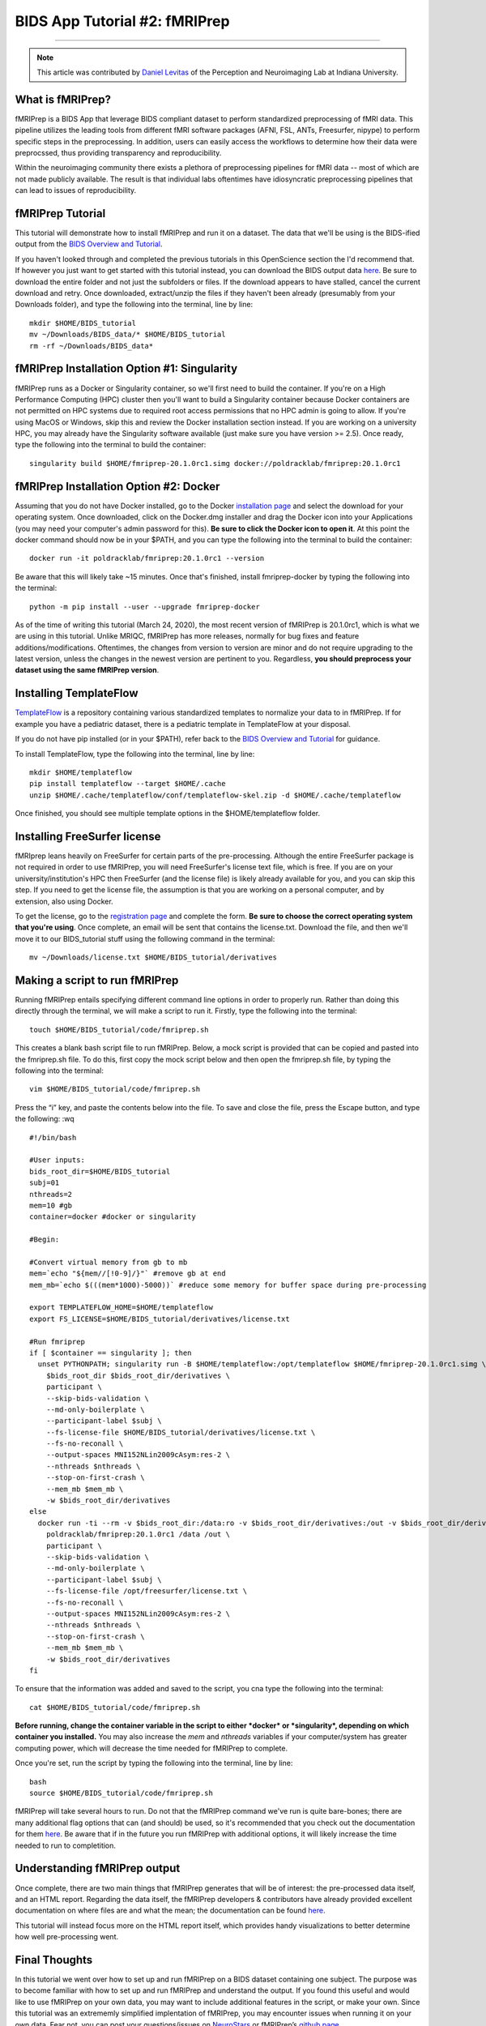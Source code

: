 .. _fMRIPrep:

=============
BIDS App Tutorial #2: fMRIPrep
=============

-------------

.. note::

  This article was contributed by `Daniel Levitas <https://perceptionandneuroimaging.psych.indiana.edu/people/daniellevitas.html>`__ of the Perception and Neuroimaging Lab at Indiana University.
  
What is fMRIPrep?
*************

fMRIPrep is a BIDS App that leverage BIDS compliant dataset to perform standardized preprocessing of fMRI data. This pipeline utilizes the leading tools from different fMRI software packages (AFNI, FSL, ANTs, Freesurfer, nipype) to perform specific steps in the preprocessing. In addition, users can easily access the workflows to determine how their data were preprocssed, thus providing transparency and reproducibility. 

Within the neuroimaging community there exists a plethora of preprocessing pipelines for fMRI data -- most of which are not made publicly available. The result is that individual labs oftentimes have idiosyncratic preprocessing pipelines that can lead to issues of reproducibility.

fMRIPrep Tutorial
*****************

This tutorial will demonstrate how to install fMRIPrep and run it on a dataset. The data that we'll be using is the BIDS-ified output from the `BIDS Overview and Tutorial <https://andysbrainbook.readthedocs.io/en/latest/OpenScience/OS/BIDS_Overview.html>`__. 

If you haven't looked through and completed the previous tutorials in this OpenScience section the I'd recommend that. If however you just want to get started with this tutorial instead, you can download the BIDS output data `here <https://drive.google.com/drive/folders/11qNNVmD-T8OoZy9NFqHjcleWIcso6ZDI?usp=sharing>`__. Be sure to download the entire folder and not just the subfolders or files. If the download appears to have stalled, cancel the current download and retry. Once downloaded, extract/unzip the files if they haven't been already (presumably from your Downloads folder), and type the following into the terminal, line by line:

::

  mkdir $HOME/BIDS_tutorial
  mv ~/Downloads/BIDS_data/* $HOME/BIDS_tutorial
  rm -rf ~/Downloads/BIDS_data*

fMRIPrep Installation Option #1: Singularity
*******************************

fMRIPrep runs as a Docker or Singularity container, so we'll first need to build the container. If you're on a High Performance Computing (HPC) cluster then you'll want to build a Singularity container because Docker containers are not permitted on HPC systems due to required root access permissions that no HPC admin is going to allow. If you're using MacOS or Windows, skip this and review the Docker installation section instead. If you are working on a university HPC, you may already have the Singularity software available (just make sure you have version >= 2.5). Once ready, type the following into the terminal to build the container:

::

  singularity build $HOME/fmriprep-20.1.0rc1.simg docker://poldracklab/fmriprep:20.1.0rc1

fMRIPrep Installation Option #2: Docker
***************************

Assuming that you do not have Docker installed, go to the Docker `installation page <https://docs.docker.com/install/>`__ and select the download for your operating system. Once downloaded, click on the Docker.dmg installer and drag the Docker icon into your Applications (you may need your computer's admin password for this). **Be sure to click the Docker icon to open it**. At this point the docker command should now be in your $PATH, and you can type the following into the terminal to build the container: 

::

  docker run -it poldracklab/fmriprep:20.1.0rc1 --version
  
Be aware that this will likely take ~15 minutes. Once that's finished, install fmriprep-docker by typing the following into the terminal:

::

  python -m pip install --user --upgrade fmriprep-docker
  
  
As of the time of writing this tutorial (March 24, 2020), the most recent version of fMRIPrep is 20.1.0rc1, which is what we are using in this tutorial. Unlike MRIQC, fMRIPrep has more releases, normally for bug fixes and feature additions/modifications. Oftentimes, the changes from version to version are minor and do not require upgrading to the latest version, unless the changes in the newest version are pertinent to you. Regardless, **you should preprocess your dataset using the same fMRIPrep version**. 

Installing TemplateFlow
***********************
`TemplateFlow <https://github.com/templateflow>`__ is a repository containing various standardized templates to normalize your data to in fMRIPrep. If for example you have a pediatric dataset, there is a pediatric template in TemplateFlow at your disposal. 

If you do not have pip installed (or in your $PATH), refer back to the `BIDS Overview and Tutorial <https://andysbrainbook.readthedocs.io/en/latest/OpenScience/OS/BIDS_Overview.html>`__ for guidance. 

To install TemplateFlow, type the following into the terminal, line by line:

::

  mkdir $HOME/templateflow
  pip install templateflow --target $HOME/.cache
  unzip $HOME/.cache/templateflow/conf/templateflow-skel.zip -d $HOME/.cache/templateflow
  
Once finished, you should see multiple template options in the $HOME/templateflow folder.

Installing FreeSurfer license
******************************

fMRIprep leans heavily on FreeSurfer for certain parts of the pre-processing. Although the entire FreeSurfer package is not required in order to use fMRIPrep, you will need FreeSurfer's license text file, which is free. If you are on your university/institution's HPC then FreeSurfer (and the license file) is likely already available for you, and you can skip this step. If you need to get the license file, the assumption is that you are working on a personal computer, and by extension, also using Docker.

To get the license, go to the `registration page <https://surfer.nmr.mgh.harvard.edu/registration.html>`__ and complete the form. **Be sure to choose the correct operating system that you're using**. Once complete, an email will be sent that contains the license.txt. Download the file, and then we'll move it to our BIDS_tutorial stuff using the following command in the terminal:

::

  mv ~/Downloads/license.txt $HOME/BIDS_tutorial/derivatives
  
  
Making a script to run fMRIPrep
*******************************

Running fMRIPrep entails specifying different command line options in order to properly run. Rather than doing this directly through the terminal, we will make a script to run it. Firstly, type the following into the terminal:

::

  touch $HOME/BIDS_tutorial/code/fmriprep.sh
  
This creates a blank bash script file to run fMRIPrep. Below, a mock script is provided that can be copied and pasted into the fmriprep.sh file. To do this, first copy the mock script below and then open the fmriprep.sh file, by typing the following into the terminal:

::

  vim $HOME/BIDS_tutorial/code/fmriprep.sh
  
Press the “i” key, and paste the contents below into the file. To save and close the file, press the Escape button, and type the following: :wq

::

  #!/bin/bash

  #User inputs:
  bids_root_dir=$HOME/BIDS_tutorial
  subj=01
  nthreads=2
  mem=10 #gb
  container=docker #docker or singularity

  #Begin:

  #Convert virtual memory from gb to mb
  mem=`echo "${mem//[!0-9]/}"` #remove gb at end
  mem_mb=`echo $(((mem*1000)-5000))` #reduce some memory for buffer space during pre-processing

  export TEMPLATEFLOW_HOME=$HOME/templateflow
  export FS_LICENSE=$HOME/BIDS_tutorial/derivatives/license.txt

  #Run fmriprep
  if [ $container == singularity ]; then
    unset PYTHONPATH; singularity run -B $HOME/templateflow:/opt/templateflow $HOME/fmriprep-20.1.0rc1.simg \
      $bids_root_dir $bids_root_dir/derivatives \
      participant \
      --skip-bids-validation \
      --md-only-boilerplate \
      --participant-label $subj \
      --fs-license-file $HOME/BIDS_tutorial/derivatives/license.txt \
      --fs-no-reconall \
      --output-spaces MNI152NLin2009cAsym:res-2 \
      --nthreads $nthreads \
      --stop-on-first-crash \
      --mem_mb $mem_mb \
      -w $bids_root_dir/derivatives
  else
    docker run -ti --rm -v $bids_root_dir:/data:ro -v $bids_root_dir/derivatives:/out -v $bids_root_dir/derivatives/license.txt:/opt/freesurfer/license.txt \
      poldracklab/fmriprep:20.1.0rc1 /data /out \
      participant \
      --skip-bids-validation \
      --md-only-boilerplate \
      --participant-label $subj \
      --fs-license-file /opt/freesurfer/license.txt \
      --fs-no-reconall \
      --output-spaces MNI152NLin2009cAsym:res-2 \
      --nthreads $nthreads \
      --stop-on-first-crash \
      --mem_mb $mem_mb \
      -w $bids_root_dir/derivatives
  fi
  
To ensure that the information was added and saved to the script, you cna type the following into the terminal:

::

  cat $HOME/BIDS_tutorial/code/fmriprep.sh
  
**Before running, change the container variable in the script to either *docker* or *singularity*, depending on which container you installed.** You may also increase the *mem* and *nthreads* variables if your computer/system has greater computing power, which will decrease the time needed for fMRIPrep to complete.

Once you're set, run the script by typing the following into the terminal, line by line:

::

  bash
  source $HOME/BIDS_tutorial/code/fmriprep.sh
  
fMRIPrep will take several hours to run. Do not that the fMRIPrep command we've run is quite bare-bones; there are many additional flag options that can (and should) be used, so it's recommended that you check out the documentation for them `here <https://fmriprep.readthedocs.io/en/stable/usage.html>`__. Be aware that if in the future you run fMRIPrep with additional options, it will likely increase the time needed to run to completition.


Understanding fMRIPrep output
*****************************

Once complete, there are two main things that fMRIPrep generates that will be of interest: the pre-processed data itself, and an HTML report. Regarding the data itself, the fMRIPrep developers & contributors have already provided excellent documentation on where files are and what the mean; the documentation can be found `here <https://fmriprep.readthedocs.io/en/stable/outputs.html>`__. 

This tutorial will instead focus more on the HTML report itself, which provides handy visualizations to better determine how well pre-processing went. 






Final Thoughts
**************

In this tutorial we went over how to set up and run fMRIPrep on a BIDS dataset containing one subject. The purpose was to become familiar with how to set up and run fMRIPrep and understand the output. If you found this useful and would like to use fMRIPrep on your own data, you may want to include additional features in the script, or make your own. Since this tutorial was an extrememly simplified implentation of fMRIPrep, you may encounter issues when running it on your own data. Fear not, you can post your questions/issues on `NeuroStars <https://neurostars.org>`__ or fMRIPrep’s `github page <https://github.com/poldracklab/fmriprep>`__.

Additional fMRIPrep Resources
*****************************

Here are some additional fMRIPrep resources/links that you may find helpful

`Stanford tutorial by Franklin Feingold <http://reproducibility.stanford.edu/fmriprep-tutorial-running-the-docker-image/>`__

`Tutorial by Gelana Tostaeva <https://medium.com/@gelana/using-fmriprep-for-fmri-data-preprocessing-90ce4a9b85bd>`__


